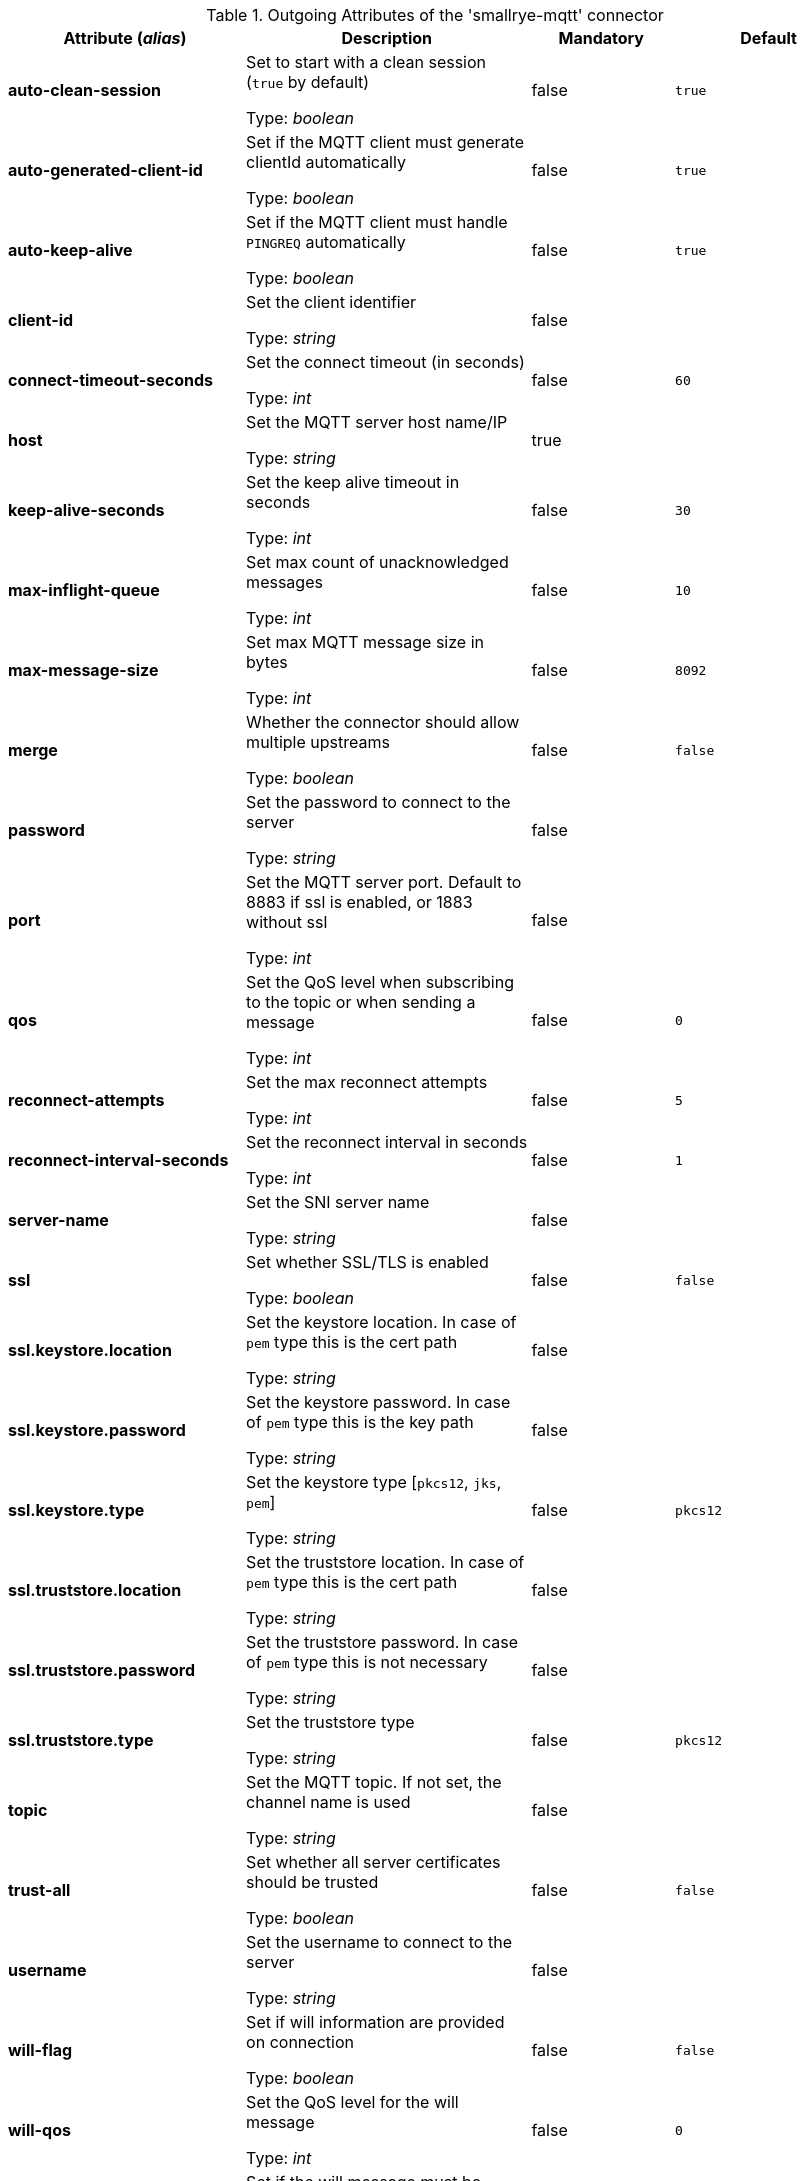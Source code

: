 .Outgoing Attributes of the 'smallrye-mqtt' connector
[cols="25, 30, 15, 20",options="header"]
|===
|Attribute (_alias_) | Description | Mandatory | Default

| *auto-clean-session* | Set to start with a clean session (`true` by default)

Type: _boolean_ | false | `true`

| *auto-generated-client-id* | Set if the MQTT client must generate clientId automatically

Type: _boolean_ | false | `true`

| *auto-keep-alive* | Set if the MQTT client must handle `PINGREQ` automatically

Type: _boolean_ | false | `true`

| *client-id* | Set the client identifier

Type: _string_ | false | 

| *connect-timeout-seconds* | Set the connect timeout (in seconds)

Type: _int_ | false | `60`

| *host* | Set the MQTT server host name/IP

Type: _string_ | true | 

| *keep-alive-seconds* | Set the keep alive timeout in seconds

Type: _int_ | false | `30`

| *max-inflight-queue* | Set max count of unacknowledged messages

Type: _int_ | false | `10`

| *max-message-size* | Set max MQTT message size in bytes

Type: _int_ | false | `8092`

| *merge* | Whether the connector should allow multiple upstreams

Type: _boolean_ | false | `false`

| *password* | Set the password to connect to the server

Type: _string_ | false | 

| *port* | Set the MQTT server port. Default to 8883 if ssl is enabled, or 1883 without ssl

Type: _int_ | false | 

| *qos* | Set the QoS level when subscribing to the topic or when sending a message

Type: _int_ | false | `0`

| *reconnect-attempts* | Set the max reconnect attempts

Type: _int_ | false | `5`

| *reconnect-interval-seconds* | Set the reconnect interval in seconds

Type: _int_ | false | `1`

| *server-name* | Set the SNI server name

Type: _string_ | false | 

| *ssl* | Set whether SSL/TLS is enabled

Type: _boolean_ | false | `false`

| *ssl.keystore.location* | Set the keystore location. In case of `pem` type this is the cert path

Type: _string_ | false | 

| *ssl.keystore.password* | Set the keystore password. In case of `pem` type this is the key path

Type: _string_ | false | 

| *ssl.keystore.type* | Set the keystore type [`pkcs12`, `jks`, `pem`]

Type: _string_ | false | `pkcs12`

| *ssl.truststore.location* | Set the truststore location. In case of `pem` type this is the cert path

Type: _string_ | false | 

| *ssl.truststore.password* | Set the truststore password. In case of `pem` type this is not necessary

Type: _string_ | false | 

| *ssl.truststore.type* | Set the truststore type

Type: _string_ | false | `pkcs12`

| *topic* | Set the MQTT topic. If not set, the channel name is used

Type: _string_ | false | 

| *trust-all* | Set whether all server certificates should be trusted

Type: _boolean_ | false | `false`

| *username* | Set the username to connect to the server

Type: _string_ | false | 

| *will-flag* | Set if will information are provided on connection

Type: _boolean_ | false | `false`

| *will-qos* | Set the QoS level for the will message

Type: _int_ | false | `0`

| *will-retain* | Set if the will message must be retained

Type: _boolean_ | false | `false`

|===

